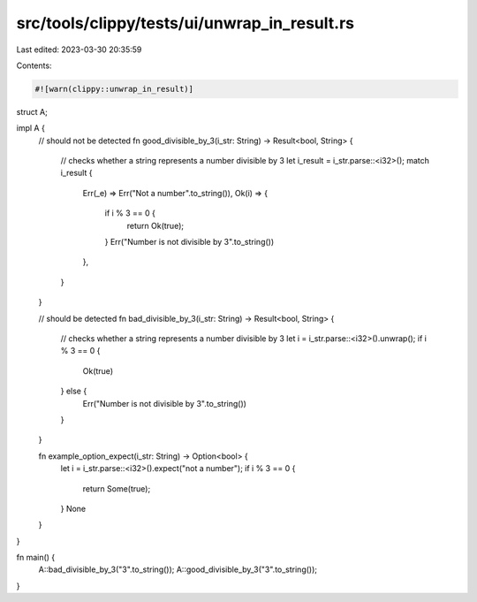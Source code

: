 src/tools/clippy/tests/ui/unwrap_in_result.rs
=============================================

Last edited: 2023-03-30 20:35:59

Contents:

.. code-block:: rs

    #![warn(clippy::unwrap_in_result)]

struct A;

impl A {
    // should not be detected
    fn good_divisible_by_3(i_str: String) -> Result<bool, String> {
        // checks whether a string represents a number divisible by 3
        let i_result = i_str.parse::<i32>();
        match i_result {
            Err(_e) => Err("Not a number".to_string()),
            Ok(i) => {
                if i % 3 == 0 {
                    return Ok(true);
                }
                Err("Number is not divisible by 3".to_string())
            },
        }
    }

    // should be detected
    fn bad_divisible_by_3(i_str: String) -> Result<bool, String> {
        // checks whether a string represents a number divisible by 3
        let i = i_str.parse::<i32>().unwrap();
        if i % 3 == 0 {
            Ok(true)
        } else {
            Err("Number is not divisible by 3".to_string())
        }
    }

    fn example_option_expect(i_str: String) -> Option<bool> {
        let i = i_str.parse::<i32>().expect("not a number");
        if i % 3 == 0 {
            return Some(true);
        }
        None
    }
}

fn main() {
    A::bad_divisible_by_3("3".to_string());
    A::good_divisible_by_3("3".to_string());
}



